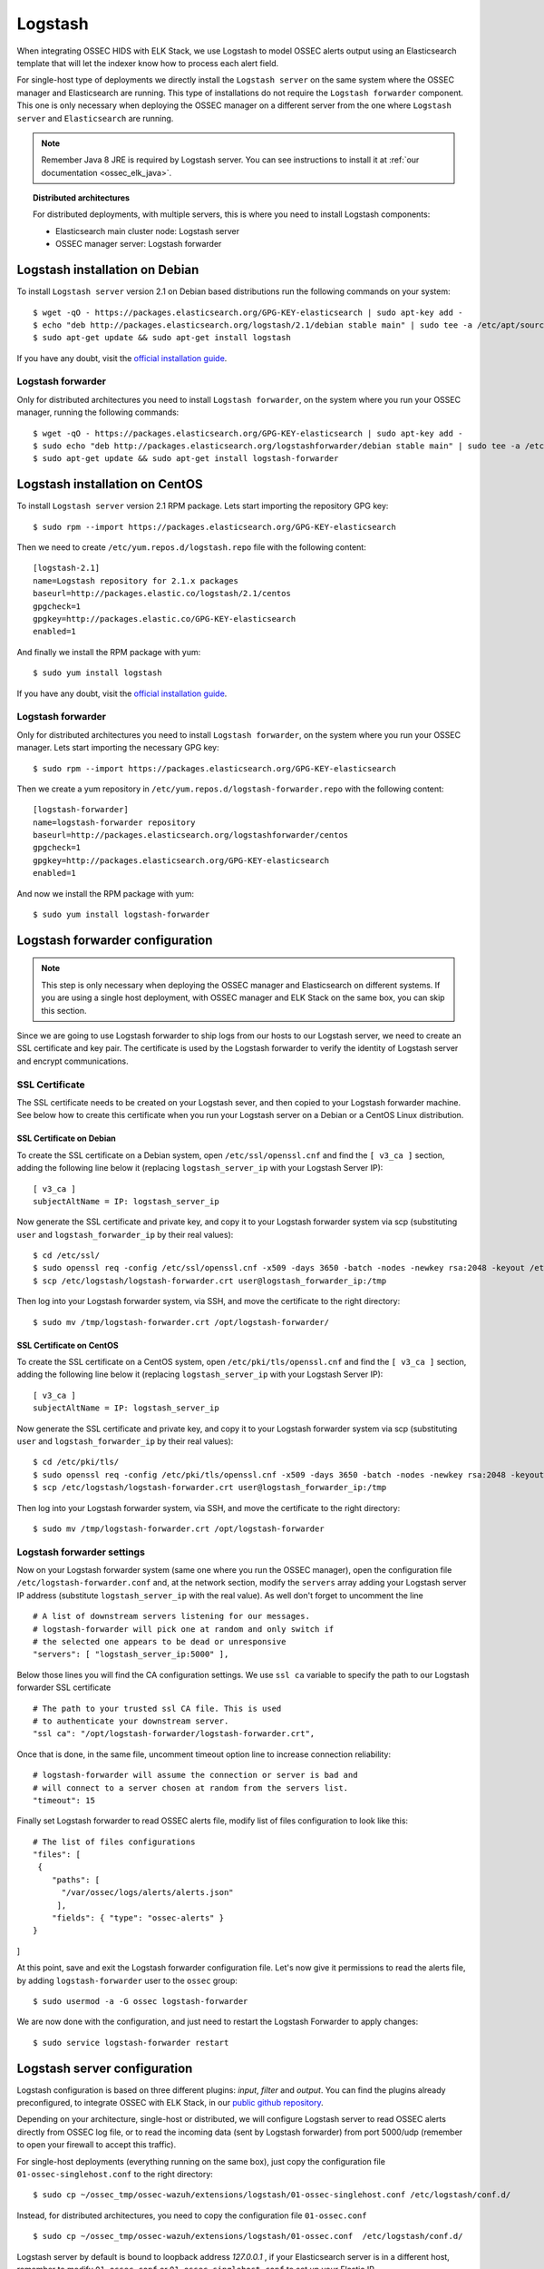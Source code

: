 .. _ossec_elk_logstash:

Logstash
========

When integrating OSSEC HIDS with ELK Stack, we use Logstash to model OSSEC alerts output using an Elasticsearch template that will let the indexer know how to process each alert field.

For single-host type of deployments we directly install the ``Logstash server`` on the same system where the OSSEC manager and Elasticsearch are running. This type of installations do not require the ``Logstash forwarder`` component. This one is only necessary when deploying the OSSEC manager on a different server from the one where ``Logstash server`` and ``Elasticsearch`` are running.

.. Note:: Remember Java 8 JRE is required by Logstash server. You can see instructions to install it at :ref:`our documentation <ossec_elk_java>`.

.. topic:: Distributed architectures

	 For distributed deployments, with multiple servers, this is where you need to install Logstash components:

	 - Elasticsearch main cluster node: Logstash server
	 - OSSEC manager server: Logstash forwarder


Logstash installation on Debian
-------------------------------

To install ``Logstash server`` version 2.1 on Debian based distributions run the following commands on your system: ::

 $ wget -qO - https://packages.elasticsearch.org/GPG-KEY-elasticsearch | sudo apt-key add -
 $ echo "deb http://packages.elasticsearch.org/logstash/2.1/debian stable main" | sudo tee -a /etc/apt/sources.list
 $ sudo apt-get update && sudo apt-get install logstash

If you have any doubt, visit the `official installation guide <https://www.elastic.co/guide/en/logstash/current/package-repositories.html>`_.
 
Logstash forwarder
^^^^^^^^^^^^^^^^^^

Only for distributed architectures you need to install ``Logstash forwarder``, on the system where you run your OSSEC manager, running the following commands: ::

 $ wget -qO - https://packages.elasticsearch.org/GPG-KEY-elasticsearch | sudo apt-key add -
 $ sudo echo "deb http://packages.elasticsearch.org/logstashforwarder/debian stable main" | sudo tee -a /etc/apt/sources.list
 $ sudo apt-get update && sudo apt-get install logstash-forwarder

Logstash installation on CentOS
-------------------------------

To install ``Logstash server`` version 2.1 RPM package. Lets start importing the repository GPG key: ::

 $ sudo rpm --import https://packages.elasticsearch.org/GPG-KEY-elasticsearch

Then we need to create ``/etc/yum.repos.d/logstash.repo`` file with the following content: ::

 [logstash-2.1]
 name=Logstash repository for 2.1.x packages
 baseurl=http://packages.elastic.co/logstash/2.1/centos
 gpgcheck=1
 gpgkey=http://packages.elastic.co/GPG-KEY-elasticsearch
 enabled=1

And finally we install the RPM package with yum: ::

 $ sudo yum install logstash
 
If you have any doubt, visit the `official installation guide <https://www.elastic.co/guide/en/logstash/current/package-repositories.html>`_.

Logstash forwarder
^^^^^^^^^^^^^^^^^^

Only for distributed architectures you need to install ``Logstash forwarder``, on the system where you run your OSSEC manager. Lets start importing the necessary GPG key: ::

 $ sudo rpm --import https://packages.elasticsearch.org/GPG-KEY-elasticsearch

Then we create a yum repository in ``/etc/yum.repos.d/logstash-forwarder.repo`` with the following content: ::

 [logstash-forwarder]
 name=logstash-forwarder repository
 baseurl=http://packages.elasticsearch.org/logstashforwarder/centos
 gpgcheck=1
 gpgkey=http://packages.elasticsearch.org/GPG-KEY-elasticsearch
 enabled=1

And now we install the RPM package with yum: ::

 $ sudo yum install logstash-forwarder


Logstash forwarder configuration
--------------------------------

.. note:: This step is only necessary when deploying the OSSEC manager and Elasticsearch on different systems. If you are using a single host deployment, with OSSEC manager and ELK Stack on the same box, you can skip this section.

Since we are going to use Logstash forwarder to ship logs from our hosts to our Logstash server, we need to create an SSL certificate and key pair. The certificate is used by the Logstash forwarder to verify the identity of Logstash server and encrypt communications. 

SSL Certificate
^^^^^^^^^^^^^^^

The SSL certificate needs to be created on your Logstash sever, and then copied to your Logstash forwarder machine. See below how to create this certificate when you run your Logstash server on a Debian or a CentOS Linux distribution.

SSL Certificate on Debian
"""""""""""""""""""""""""

To create the SSL certificate on a Debian system, open ``/etc/ssl/openssl.cnf`` and find the ``[ v3_ca ]`` section, adding the following line below it (replacing ``logstash_server_ip`` with your Logstash Server IP): ::

 [ v3_ca ]
 subjectAltName = IP: logstash_server_ip

Now generate the SSL certificate and private key, and copy it to your Logstash forwarder system via scp (substituting ``user`` and ``logstash_forwarder_ip`` by their real values): ::

 $ cd /etc/ssl/
 $ sudo openssl req -config /etc/ssl/openssl.cnf -x509 -days 3650 -batch -nodes -newkey rsa:2048 -keyout /etc/logstash/logstash-forwarder.key -out /etc/logstash/logstash-forwarder.crt
 $ scp /etc/logstash/logstash-forwarder.crt user@logstash_forwarder_ip:/tmp

Then log into your Logstash forwarder system, via SSH, and move the certificate to the right directory: ::
   
 $ sudo mv /tmp/logstash-forwarder.crt /opt/logstash-forwarder/

SSL Certificate on CentOS
"""""""""""""""""""""""""

To create the SSL certificate on a CentOS system, open ``/etc/pki/tls/openssl.cnf`` and find the ``[ v3_ca ]`` section, adding the following line below it (replacing ``logstash_server_ip`` with your Logstash Server IP): ::

 [ v3_ca ]
 subjectAltName = IP: logstash_server_ip

Now generate the SSL certificate and private key, and copy it to your Logstash forwarder system via scp (substituting ``user`` and ``logstash_forwarder_ip`` by their real values): ::

 $ cd /etc/pki/tls/
 $ sudo openssl req -config /etc/pki/tls/openssl.cnf -x509 -days 3650 -batch -nodes -newkey rsa:2048 -keyout /etc/logstash/logstash-forwarder.key -out /etc/logstash/logstash-forwarder.crt
 $ scp /etc/logstash/logstash-forwarder.crt user@logstash_forwarder_ip:/tmp

Then log into your Logstash forwarder system, via SSH, and move the certificate to the right directory: ::
 
 $ sudo mv /tmp/logstash-forwarder.crt /opt/logstash-forwarder

Logstash forwarder settings
^^^^^^^^^^^^^^^^^^^^^^^^^^^

Now on your Logstash forwarder system (same one where you run the OSSEC manager), open the configuration file ``/etc/logstash-forwarder.conf`` and, at the network section, modify the ``servers`` array adding your Logstash server IP address (substitute ``logstash_server_ip`` with the real value). As well don't forget to uncomment the line ::

 # A list of downstream servers listening for our messages.
 # logstash-forwarder will pick one at random and only switch if
 # the selected one appears to be dead or unresponsive
 "servers": [ "logstash_server_ip:5000" ],

Below those lines you will find the CA configuration settings. We use ``ssl ca`` variable to specify the path to our Logstash forwarder SSL certificate ::

 # The path to your trusted ssl CA file. This is used
 # to authenticate your downstream server.
 "ssl ca": "/opt/logstash-forwarder/logstash-forwarder.crt",

Once that is done, in the same file, uncomment timeout option line to increase connection reliability: ::

 # logstash-forwarder will assume the connection or server is bad and
 # will connect to a server chosen at random from the servers list.
 "timeout": 15

Finally set Logstash forwarder to read OSSEC alerts file, modify list of files configuration to look like this: ::

 # The list of files configurations
 "files": [
  {
     "paths": [
       "/var/ossec/logs/alerts/alerts.json"
      ],
     "fields": { "type": "ossec-alerts" }
 }
]

At this point, save and exit the Logstash forwarder configuration file. Let's now give it permissions to read the alerts file, by adding ``logstash-forwarder`` user to the ``ossec`` group: ::

 $ sudo usermod -a -G ossec logstash-forwarder

We are now done with the configuration, and just need to restart the Logstash Forwarder to apply changes: ::

 $ sudo service logstash-forwarder restart

Logstash server configuration
-----------------------------

Logstash configuration is based on three different plugins: *input*, *filter* and *output*. You can find the plugins already preconfigured, to integrate OSSEC with ELK Stack, in our `public github repository <http://github.com/wazuh/ossec-wazuh/>`_.

Depending on your architecture, single-host or distributed, we will configure Logstash server to read OSSEC alerts directly from OSSEC log file, or to read the incoming data (sent by Logstash forwarder) from port 5000/udp (remember to open your firewall to accept this traffic). 

For single-host deployments (everything running on the same box), just copy the configuration file ``01-ossec-singlehost.conf`` to the right directory: ::

 $ sudo cp ~/ossec_tmp/ossec-wazuh/extensions/logstash/01-ossec-singlehost.conf /etc/logstash/conf.d/

Instead, for distributed architectures, you need to copy the configuration file ``01-ossec.conf`` ::

 $ sudo cp ~/ossec_tmp/ossec-wazuh/extensions/logstash/01-ossec.conf  /etc/logstash/conf.d/

Logstash server by default is bound to loopback address *127.0.0.1* , if your Elasticsearch server is in a different host, remember to modify ``01-ossec.conf`` or ``01-ossec-singlehost.conf`` to set up your Elastic IP ::

 hosts => ["elasticsearch_server_ip:9200"]

.. note:: Remember that, for both single-host and distributed deployments, we recommend to run Logstash server and Elasticsearch on the same server. This means that *elasticsearch_server_ip* would match your *logstash_server_ip*.

Copy the Elasticsearch custom mapping from the extensions folder to the Logstash folder: ::

 $ sudo cp ~/ossec_tmp/ossec-wazuh/extensions/elasticsearch/elastic-ossec-template.json  /etc/logstash/

And now download and install GeoLiteCity from the Maxmind website. This will add geolocation support for public IP addresses: ::

 $ sudo curl -O "http://geolite.maxmind.com/download/geoip/database/GeoLiteCity.dat.gz"
 $ sudo gzip -d GeoLiteCity.dat.gz && sudo mv GeoLiteCity.dat /etc/logstash/

In single-host deployments, you also need to grant the *logstash* user access to OSSEC alerts file: ::

 $ sudo usermod -a -G ossec logstash
  
We are not going to start Logstash service yet, we need to wait until we import Wazuh template into Elasticsearch (see next guide)

What's next
-----------

Once you have Logstash installed and configured you can move forward with Elasticsearch and Kibana:

* :ref:`Elasticsearch <ossec_elk_elasticsearch>`
* :ref:`Kibana <ossec_elk_kibana>`
* :ref:`OSSEC Wazuh RESTful API <ossec_api>`
* :ref:`OSSEC Wazuh Ruleset <ossec_ruleset>`
